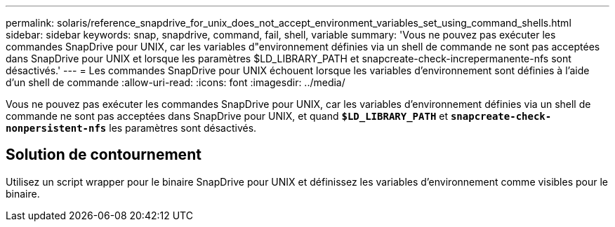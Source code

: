 ---
permalink: solaris/reference_snapdrive_for_unix_does_not_accept_environment_variables_set_using_command_shells.html 
sidebar: sidebar 
keywords: snap, snapdrive, command, fail, shell, variable 
summary: 'Vous ne pouvez pas exécuter les commandes SnapDrive pour UNIX, car les variables d"environnement définies via un shell de commande ne sont pas acceptées dans SnapDrive pour UNIX et lorsque les paramètres $LD_LIBRARY_PATH et snapcreate-check-increpermanente-nfs sont désactivés.' 
---
= Les commandes SnapDrive pour UNIX échouent lorsque les variables d'environnement sont définies à l'aide d'un shell de commande
:allow-uri-read: 
:icons: font
:imagesdir: ../media/


[role="lead"]
Vous ne pouvez pas exécuter les commandes SnapDrive pour UNIX, car les variables d'environnement définies via un shell de commande ne sont pas acceptées dans SnapDrive pour UNIX, et quand `*$LD_LIBRARY_PATH*` et `*snapcreate-check-nonpersistent-nfs*` les paramètres sont désactivés.



== Solution de contournement

Utilisez un script wrapper pour le binaire SnapDrive pour UNIX et définissez les variables d'environnement comme visibles pour le binaire.
